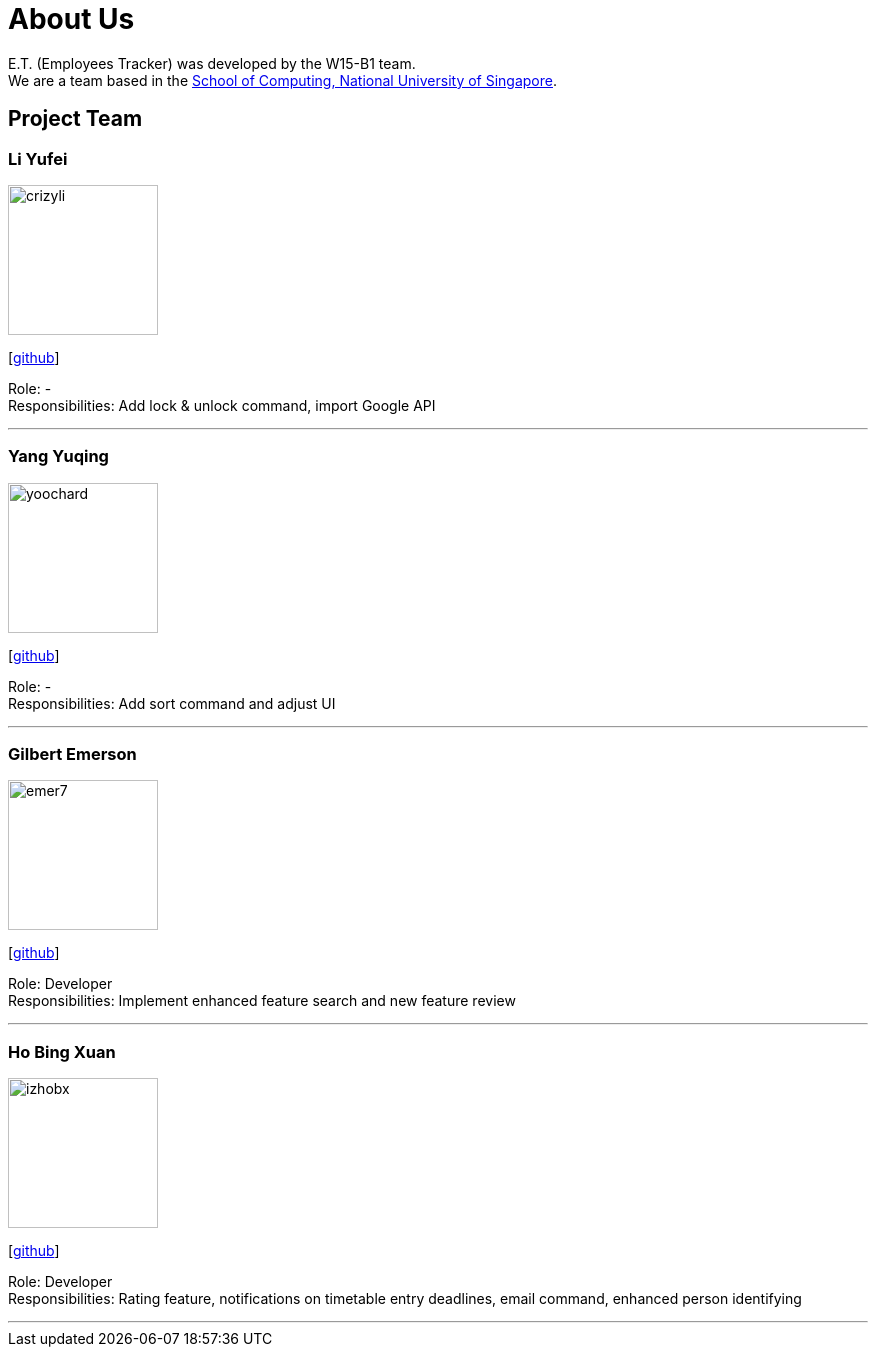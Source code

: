 = About Us
:relfileprefix: team/
:imagesDir: images
:stylesDir: stylesheets

E.T. (Employees Tracker) was developed by the W15-B1 team. +
We are a team based in the http://www.comp.nus.edu.sg[School of Computing, National University of Singapore].

== Project Team

=== Li Yufei
image::crizyli.png[width="150", align="left"]
{empty} [https://github.com/crizyli[github]]

Role: - +
Responsibilities: Add lock & unlock command, import Google API

'''

=== Yang Yuqing
image::yoochard.png[width="150", align="left"]
{empty} [https://github.com/yoochard[github]]

Role: - +
Responsibilities: Add sort command and adjust UI

'''

=== Gilbert Emerson
image::emer7.png[width="150", align="left"]
{empty}[http://github.com/emer7[github]]

Role: Developer +
Responsibilities: Implement enhanced feature search and new feature review

'''

=== Ho Bing Xuan
image::izhobx.jpg[width="150", align="left"]
{empty}[https://github.com/IzHoBX[github]]

Role: Developer +
Responsibilities: Rating feature, notifications on timetable entry deadlines, email command, enhanced person identifying

'''
